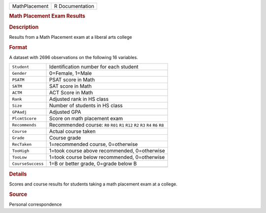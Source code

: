 .. container::

   .. container::

      ============= ===============
      MathPlacement R Documentation
      ============= ===============

      .. rubric:: Math Placement Exam Results
         :name: math-placement-exam-results

      .. rubric:: Description
         :name: description

      Results from a Math Placement exam at a liberal arts college

      .. rubric:: Format
         :name: format

      A dataset with 2696 observations on the following 16 variables.

      +-------------------+-------------------------------------------------+
      | ``Student``       | Identification number for each student          |
      +-------------------+-------------------------------------------------+
      | ``Gender``        | 0=Female, 1=Male                                |
      +-------------------+-------------------------------------------------+
      | ``PSATM``         | PSAT score in Math                              |
      +-------------------+-------------------------------------------------+
      | ``SATM``          | SAT score in Math                               |
      +-------------------+-------------------------------------------------+
      | ``ACTM``          | ACT Score in Math                               |
      +-------------------+-------------------------------------------------+
      | ``Rank``          | Adjusted rank in HS class                       |
      +-------------------+-------------------------------------------------+
      | ``Size``          | Number of students in HS class                  |
      +-------------------+-------------------------------------------------+
      | ``GPAadj``        | Adjusted GPA                                    |
      +-------------------+-------------------------------------------------+
      | ``PlcmtScore``    | Score on math placement exam                    |
      +-------------------+-------------------------------------------------+
      | ``Recommends``    | Recommended course: ``R0`` ``R01`` ``R1``       |
      |                   | ``R12`` ``R2`` ``R3`` ``R4`` ``R6`` ``R8``      |
      +-------------------+-------------------------------------------------+
      | ``Course``        | Actual course taken                             |
      +-------------------+-------------------------------------------------+
      | ``Grade``         | Course grade                                    |
      +-------------------+-------------------------------------------------+
      | ``RecTaken``      | 1=recommended course, 0=otherwise               |
      +-------------------+-------------------------------------------------+
      | ``TooHigh``       | 1=took course above recommended, 0=otherwise    |
      +-------------------+-------------------------------------------------+
      | ``TooLow``        | 1=took course below recommended, 0=otherwise    |
      +-------------------+-------------------------------------------------+
      | ``CourseSuccess`` | 1=B or better grade, 0=grade below B            |
      +-------------------+-------------------------------------------------+
      |                   |                                                 |
      +-------------------+-------------------------------------------------+

      .. rubric:: Details
         :name: details

      Scores and course results for students taking a math placement
      exam at a college.

      .. rubric:: Source
         :name: source

      Personal correspondence
